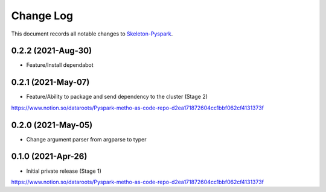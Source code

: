 ==========
Change Log
==========

This document records all notable changes to `Skeleton-Pyspark <https://github.com/datarootsio/skeleton-pyspark>`_.

0.2.2 (2021-Aug-30)
---------------------

* Feature/Install dependabot

0.2.1 (2021-May-07)
---------------------

* Feature/Ability to package and send dependency to the cluster (Stage 2)
https://www.notion.so/dataroots/Pyspark-metho-as-code-repo-d2ea171872604cc1bbf062cf4131373f

0.2.0 (2021-May-05)
---------------------

* Change argument parser from argparse to typer


0.1.0 (2021-Apr-26)
---------------------

* Initial private release (Stage 1)
https://www.notion.so/dataroots/Pyspark-metho-as-code-repo-d2ea171872604cc1bbf062cf4131373f